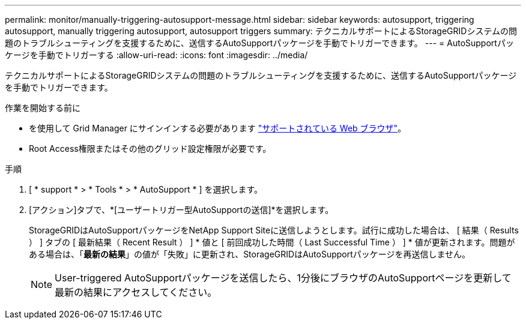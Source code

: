 ---
permalink: monitor/manually-triggering-autosupport-message.html 
sidebar: sidebar 
keywords: autosupport, triggering autosupport, manually triggering autosupport, autosupport triggers 
summary: テクニカルサポートによるStorageGRIDシステムの問題のトラブルシューティングを支援するために、送信するAutoSupportパッケージを手動でトリガーできます。 
---
= AutoSupportパッケージを手動でトリガーする
:allow-uri-read: 
:icons: font
:imagesdir: ../media/


[role="lead"]
テクニカルサポートによるStorageGRIDシステムの問題のトラブルシューティングを支援するために、送信するAutoSupportパッケージを手動でトリガーできます。

.作業を開始する前に
* を使用して Grid Manager にサインインする必要があります link:../admin/web-browser-requirements.html["サポートされている Web ブラウザ"]。
* Root Access権限またはその他のグリッド設定権限が必要です。


.手順
. [ * support * > * Tools * > * AutoSupport * ] を選択します。
. [アクション]タブで、*[ユーザートリガー型AutoSupportの送信]*を選択します。
+
StorageGRIDはAutoSupportパッケージをNetApp Support Siteに送信しようとします。試行に成功した場合は、 [ 結果（ Results ） ] タブの [ 最新結果（ Recent Result ） ] * 値と [ 前回成功した時間（ Last Successful Time ） ] * 値が更新されます。問題がある場合は、「*最新の結果*」の値が「失敗」に更新され、StorageGRIDはAutoSupportパッケージを再送信しません。

+

NOTE: User-triggered AutoSupportパッケージを送信したら、1分後にブラウザのAutoSupportページを更新して最新の結果にアクセスしてください。


